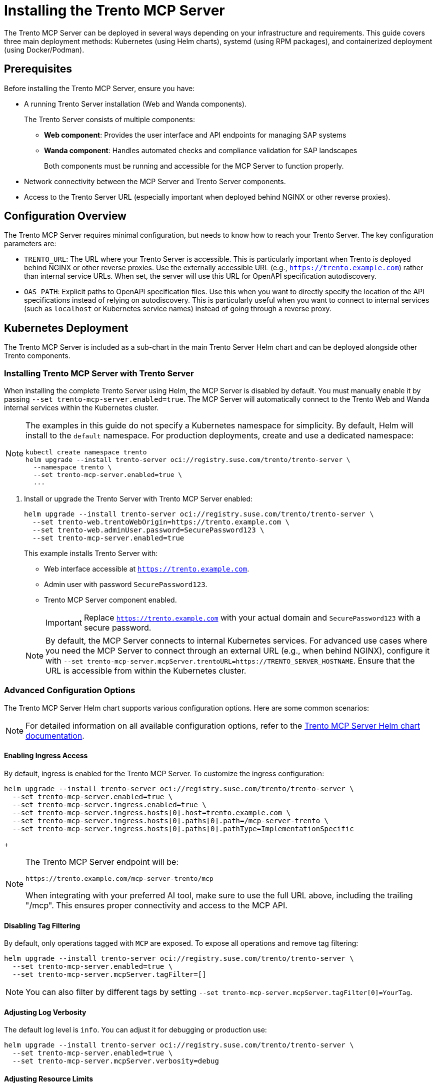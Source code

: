 // Copyright 2025 SUSE LLC
// SPDX-License-Identifier: Apache-2.0

= Installing the Trento MCP Server

The Trento MCP Server can be deployed in several ways depending on your infrastructure and requirements. This guide covers three main deployment methods: Kubernetes (using Helm charts), systemd (using RPM packages), and containerized deployment (using Docker/Podman).

== Prerequisites

Before installing the Trento MCP Server, ensure you have:

* A running Trento Server installation (Web and Wanda components).
+
The Trento Server consists of multiple components:
+
** *Web component*: Provides the user interface and API endpoints for managing SAP systems
** *Wanda component*: Handles automated checks and compliance validation for SAP landscapes
+
Both components must be running and accessible for the MCP Server to function properly.

* Network connectivity between the MCP Server and Trento Server components.
* Access to the Trento Server URL (especially important when deployed behind NGINX or other reverse proxies).

== Configuration Overview

The Trento MCP Server requires minimal configuration, but needs to know how to reach your Trento Server. The key configuration parameters are:

* `TRENTO_URL`: The URL where your Trento Server is accessible. This is particularly important when Trento is deployed behind NGINX or other reverse proxies. Use the externally accessible URL (e.g., `https://trento.example.com`) rather than internal service URLs. When set, the server will use this URL for OpenAPI specification autodiscovery.

* `OAS_PATH`: Explicit paths to OpenAPI specification files. Use this when you want to directly specify the location of the API specifications instead of relying on autodiscovery. This is particularly useful when you want to connect to internal services (such as `localhost` or Kubernetes service names) instead of going through a reverse proxy.

[[sec-mcp-k8s-deployment]]
== Kubernetes Deployment

The Trento MCP Server is included as a sub-chart in the main Trento Server Helm chart and can be deployed alongside other Trento components.

[[sec-mcp-install-with-trento-server]]
=== Installing Trento MCP Server with Trento Server

When installing the complete Trento Server using Helm, the MCP Server is disabled by default. You must manually enable it by passing `--set trento-mcp-server.enabled=true`. The MCP Server will automatically connect to the Trento Web and Wanda internal services within the Kubernetes cluster.

[NOTE]
====
The examples in this guide do not specify a Kubernetes namespace for simplicity. By default, Helm will install to the `default` namespace. For production deployments, create and use a dedicated namespace:

[source,bash]
----
kubectl create namespace trento
helm upgrade --install trento-server oci://registry.suse.com/trento/trento-server \
  --namespace trento \
  --set trento-mcp-server.enabled=true \
  ...
----
====

. Install or upgrade the Trento Server with Trento MCP Server enabled:
+
====
[source,bash,subs="attributes"]
----
helm upgrade --install trento-server oci://registry.suse.com/trento/trento-server \
  --set trento-web.trentoWebOrigin=https://trento.example.com \
  --set trento-web.adminUser.password=SecurePassword123 \
  --set trento-mcp-server.enabled=true
----
====
+
This example installs Trento Server with:
+
* Web interface accessible at `https://trento.example.com`.
* Admin user with password `SecurePassword123`.
* Trento MCP Server component enabled.
+
[IMPORTANT]
====
Replace `https://trento.example.com` with your actual domain and `SecurePassword123` with a secure password.
====

+
[NOTE]
====
By default, the MCP Server connects to internal Kubernetes services. For advanced use cases where you need the MCP Server to connect through an external URL (e.g., when behind NGINX), configure it with `--set trento-mcp-server.mcpServer.trentoURL=https://TRENTO_SERVER_HOSTNAME`. Ensure that the URL is accessible from within the Kubernetes cluster.
====

[[sec-mcp-advanced-configuration]]
=== Advanced Configuration Options

The Trento MCP Server Helm chart supports various configuration options. Here are some common scenarios:

[NOTE]
====
For detailed information on all available configuration options, refer to the link:https://github.com/trento-project/helm-charts/blob/main/charts/trento-server/charts/trento-mcp-server/README.md[Trento MCP Server Helm chart documentation].
====

==== Enabling Ingress Access

By default, ingress is enabled for the Trento MCP Server. To customize the ingress configuration:


====
[source,bash]
----
helm upgrade --install trento-server oci://registry.suse.com/trento/trento-server \
  --set trento-mcp-server.enabled=true \
  --set trento-mcp-server.ingress.enabled=true \
  --set trento-mcp-server.ingress.hosts[0].host=trento.example.com \
  --set trento-mcp-server.ingress.hosts[0].paths[0].path=/mcp-server-trento \
  --set trento-mcp-server.ingress.hosts[0].paths[0].pathType=ImplementationSpecific
----
====

+
[NOTE]
====
The Trento MCP Server endpoint will be:

  https://trento.example.com/mcp-server-trento/mcp

When integrating with your preferred AI tool, make sure to use the full URL above, including the trailing "/mcp". This ensures proper connectivity and access to the MCP API.
====

==== Disabling Tag Filtering

By default, only operations tagged with `MCP` are exposed. To expose all operations and remove tag filtering:

====
[source,bash]
----
helm upgrade --install trento-server oci://registry.suse.com/trento/trento-server \
  --set trento-mcp-server.enabled=true \
  --set trento-mcp-server.mcpServer.tagFilter=[]
----
====

[NOTE]
====
You can also filter by different tags by setting `--set trento-mcp-server.mcpServer.tagFilter[0]=YourTag`.
====

==== Adjusting Log Verbosity

The default log level is `info`. You can adjust it for debugging or production use:

====
[source,bash]
----
helm upgrade --install trento-server oci://registry.suse.com/trento/trento-server \
  --set trento-mcp-server.enabled=true \
  --set trento-mcp-server.mcpServer.verbosity=debug
----
====

==== Adjusting Resource Limits

The default resource limits are suitable for most deployments (CPU: 500m, Memory: 512Mi). For production deployments with different requirements, adjust as needed:

====
[source,bash]
----
helm upgrade --install trento-server oci://registry.suse.com/trento/trento-server \
  --set trento-mcp-server.enabled=true \
  --set trento-mcp-server.resources.requests.cpu=100m \
  --set trento-mcp-server.resources.requests.memory=128Mi \
  --set trento-mcp-server.resources.limits.cpu=1000m \
  --set trento-mcp-server.resources.limits.memory=1Gi
----
====

==== Disabling Health Check Probes

Health check probes are enabled by default. To disable them if needed:

====
[source,bash]
----
helm upgrade --install trento-server oci://registry.suse.com/trento/trento-server \
  --set trento-mcp-server.enabled=true \
  --set trento-mcp-server.livenessProbe.enabled=false \
  --set trento-mcp-server.readinessProbe.enabled=false
----
====

==== Complete Configuration Example

Here is a complete example that configures external access via a custom ingress path:

====
[source,bash]
----
helm upgrade --install trento-server oci://registry.suse.com/trento/trento-server \
  --set trento-web.trentoWebOrigin=https://trento.example.com \
  --set trento-web.adminUser.password=SecurePassword123 \
  --set trento-mcp-server.enabled=true \
  --set trento-mcp-server.mcpServer.trentoURL=https://trento.example.com \
  --set trento-mcp-server.ingress.hosts[0].host=trento.example.com \
  --set trento-mcp-server.ingress.hosts[0].paths[0].path=/mcp-server-trento
----
====

[[sec-mcp-verify-installation]]
=== Verifying the Installation

. Check that the Trento MCP Server pod is running:
+
====
[source,bash]
----
kubectl get pods --namespace default -l app.kubernetes.io/name=mcp-server
----
====
+
Expected output:
+
====
[source,bash]
----
NAME                                       READY   STATUS    RESTARTS   AGE
trento-server-mcp-server-xxxxxxxxxx-xxxxx  1/1     Running   0          2m
----
====
+
. Check the Trento MCP Server logs:
+
====
[source,bash]
----
kubectl logs --namespace default -l app.kubernetes.io/name=mcp-server
----
====
+
. If health checks are enabled, verify the health endpoints:
+
====
[source,bash]

# Expose the health check port from the Pod, as it is not exposed as a Kubernetes Service.
kubectl port-forward --namespace default $(kubectl get pods --namespace default -l app.kubernetes.io/name=mcp-server -o jsonpath="{.items[0].metadata.name}") 8080:8080

# Liveness endpoint:
curl http://localhost:8080/livez

# Example output:
# {"info":{"name":"trento-mcp-server","version":"0.1.0"},"status":"up"}

# Readiness endpoint:
curl http://localhost:8080/readyz

# Example output:
# {"status":"up","details":{"mcp-server":{"status":"up","timestamp":"2025-10-09T12:11:09.528898849Z"},"wanda-api":{"status":"up","timestamp":"2025-10-09T12:11:09.542078327Z"},"web-api":{"status":"up","timestamp":"2025-10-09T12:11:09.544855047Z"}}}
====

[[sec-mcp-systemd-deployment]]
== systemd Deployment

The Trento MCP Server can be installed as a systemd service using RPM packages on SUSE Linux Enterprise Server for SAP Applications.

[[sec-mcp-systemd-requirements]]
=== Requirements

* SUSE Linux Enterprise Server for SAP Applications 15 SP3 or later.
* A running Trento Server installation (accessible via network).
* Root or sudo access for installation.

[[sec-mcp-systemd-installation]]
=== Installation Steps

. Install the MCP Server package:
+
====
[source,bash]
----
zypper install mcp-server-trento
----
====
+
. Create the configuration file at `/etc/trento/mcp-server-trento`:
+
====
[source,bash]
----
cp /usr/share/doc/packages/mcp-server-trento/mcp-server-trento.example /etc/trento/mcp-server-trento
----
====
+
. Edit the configuration file to point to your Trento Server:
+
====
[source,bash]
----
vi /etc/trento/mcp-server-trento
----
====
+
Modify the following key settings. There are two approaches for connecting to your Trento Server:
+
====
.TRENTO_URL approach (Recommended for most deployments)
[source,env]
----
## Set this to your Trento Server's external/public URL
## Use this when Trento is behind a reverse proxy (like NGINX) or when accessing from outside the local network
TRENTO_URL=https://trento.example.com
PORT=5000
----

.OAS_PATH approach (For direct internal connections)
[source,env]
----
## Use this when connecting directly to Trento components without going through a reverse proxy
## Useful when MCP Server runs on the same network as Trento components
OAS_PATH=http://localhost:4000/api/all/openapi,http://localhost:4001/wanda/api/all/openapi
PORT=5000
----
====

[NOTE]
====
**When to use TRENTO_URL:**
* Trento Server is deployed behind a reverse proxy (NGINX, etc.).
* MCP Server runs on a different host/network than Trento.
* You want to use external/public URLs.

**When to use OAS_PATH:**
* MCP Server runs on the same host as Trento components.
* You want to connect directly to internal services.
* You need to bypass reverse proxy configurations.

The TRENTO_URL approach is recommended for most production deployments.
====

[NOTE]
====
The MCP Server's health check HTTP server is primarily intended for Kubernetes environments, where liveness/readiness probes use it. Outside Kubernetes, you can leave it disabled. If you choose to enable it, set `ENABLE_HEALTH_CHECK=true` and `HEALTH_PORT=8080` (or your preferred port) and ensure the port is accessible (see the Firewall Configuration section below).
====

. Enable and start the MCP Server service:
+
====
[source,bash]
----
systemctl enable --now mcp-server-trento
systemctl start mcp-server-trento
----
====
+
. Verify the service is running:
+
====
[source,bash]
----
systemctl status mcp-server-trento
----
====
+
Expected output:
+
====
[source,bash]
----
● mcp-server-trento.service - Trento MCP Server service
     Loaded: loaded (/usr/lib/systemd/system/mcp-server-trento.service; enabled)
     Active: active (running) since ...
----
====
+
. Check the service logs:
+
====
[source,bash]
----
journalctl -u mcp-server-trento -f
----
====
+
. The Trento MCP Server should be listening at `http://localhost:5000/mcp` (or `http://localhost:<PORT>/mcp` if you changed the `PORT` setting). If you need remote access, ensure this port is open in your firewall; see <<sec-mcp-systemd-firewall,Firewall Configuration>>.
+
. If you enabled health checks, verify the endpoints locally:

====
[source,bash]
----
# Note: Replace localhost with the server's IP/hostname if running these commands from a remote machine, and ensure the health port is allowed by your firewall.

# Liveness endpoint:
curl http://localhost:8080/livez

# Example output:
# {"info":{"name":"trento-mcp-server","version":"0.1.0"},"status":"up"}

# Readiness endpoint:
curl http://localhost:8080/readyz

# Example output:
# {"status":"up","details":{"mcp-server":{"status":"up","timestamp":"2025-10-09T12:11:09.528898849Z"},"wanda-api":{"status":"up","timestamp":"2025-10-09T12:11:09.542078327Z"},"web-api":{"status":"up","timestamp":"2025-10-09T12:11:09.544855047Z"}}}
----
====

[[sec-mcp-systemd-firewall]]
=== Firewall Configuration

If firewalld is running, allow incoming connections to the MCP Server port:

====
[source,bash]
----
firewall-cmd --zone=public --add-port=5000/tcp --permanent
firewall-cmd --reload
----
====

If health checks are enabled, and you want them to be exposed, also allow the health check port:

====
[source,bash]
----
firewall-cmd --zone=public --add-port=8080/tcp --permanent
firewall-cmd --reload
----
====

[NOTE]
====
Use the ports you configured. Replace the example values `5000` and `8080` with your actual settings:

- `PORT`: MCP Server listening port (default: 5000).
- `HEALTH_PORT`: Health check server port (default: 8080).

Adjust all commands and firewall rules accordingly.
====

[[sec-mcp-container-deployment]]
== Containerized Deployment

The Trento MCP Server can be run as a standalone container using Docker or Podman.

[[sec-mcp-container-image]]
=== Container Image

The official container image is available at:

====
[source,text]
----
registry.opensuse.org/devel/sap/trento/factory/containers/trento/mcp-server-trento:latest
----
====

[[sec-mcp-container-docker]]
=== Deploying with Docker

==== Basic Deployment

For a basic deployment connecting to a running Trento Server via its public URL (for example, behind a reverse proxy):

====
[source,bash]
----
docker run -d \
  --name mcp-server-trento \
  -p 5000:5000 \
  -e TRENTO_MCP_TRENTO_URL=https://trento.example.com \
  -e TRENTO_MCP_TAG_FILTER=MCP \
  -e TRENTO_MCP_VERBOSITY=info \
  --restart unless-stopped \
  registry.opensuse.org/devel/sap/trento/factory/containers/trento/mcp-server-trento:latest
----
====

==== Deployment with Health Checks

To enable health check endpoints:

====
[source,bash]
----
docker run -d \
  --name mcp-server-trento \
  -p 5000:5000 \
  -p 8080:8080 \
  -e TRENTO_MCP_TRENTO_URL=https://trento.example.com \
  -e TRENTO_MCP_TAG_FILTER=MCP \
  -e TRENTO_MCP_ENABLE_HEALTH_CHECK=true \
  -e TRENTO_MCP_HEALTH_PORT=8080 \
  -e TRENTO_MCP_VERBOSITY=info \
  --restart unless-stopped \
  registry.opensuse.org/devel/sap/trento/factory/containers/trento/mcp-server-trento:latest
----
====


==== Network Integration with Trento Components

If running Trento components in containers on the same host, use Docker networks:

====
[source,bash]
----
# Create a network
docker network create trento-net

# Run the MCP Server connected to the network
docker run -d \
  --name mcp-server-trento \
  --network trento-net \
  -p 5000:5000 \
  -e TRENTO_MCP_OAS_PATH=http://trento-web:4000/api/all/openapi,http://trento-wanda:4000/wanda/api/all/openapi \
  -e TRENTO_MCP_TAG_FILTER=MCP \
  -e TRENTO_MCP_VERBOSITY=info \
  --restart unless-stopped \
  registry.opensuse.org/devel/sap/trento/factory/containers/trento/mcp-server-trento:latest
----
====

[IMPORTANT]
====
When using Docker networks with internal service names (e.g., `http://trento-web:4000`), ensure the MCP Server container can resolve and reach these hostnames. For external access through NGINX, use the externally accessible URL instead.
====


[[sec-mcp-container-compose]]
=== Docker Compose Deployment

For a complete deployment with Docker Compose:

. Create a `docker-compose.yml` file:
+
====
[source,yaml]
----
services:
  mcp-server-trento:
    image: registry.opensuse.org/devel/sap/trento/factory/containers/trento/mcp-server-trento:latest
    container_name: mcp-server-trento
    ports:
      - "5000:5000"
      - "8080:8080"
    environment:
      TRENTO_MCP_TRENTO_URL: https://trento.example.com
      TRENTO_MCP_PORT: 5000
      TRENTO_MCP_TAG_FILTER: MCP
      TRENTO_MCP_ENABLE_HEALTH_CHECK: true
      TRENTO_MCP_HEALTH_PORT: 8080
    restart: unless-stopped
    healthcheck:
      test: ["CMD", "bash", "-c", "exec 3<>/dev/tcp/localhost/8080"]
      interval: 30s
      timeout: 10s
      retries: 3
      start_period: 40s

----
====
+
. Start the service:
+
====
[source,bash]
----
docker-compose up -d
----
====
+
. Check the status:
+
====
[source,bash]
----
docker-compose ps
docker-compose logs -f mcp-server-trento
----
====

[[sec-mcp-container-verify]]
=== Verifying the Container Deployment

. Check that the container is running:
+
====
[source,bash]
----
docker ps | grep mcp-server-trento
----
====
+
. Check the container logs:
+
====
[source,bash]
----
docker logs mcp-server-trento
----
====
+
. Test the health endpoints (if enabled):
+
====
[source,bash]
----
curl http://localhost:8080/livez
curl http://localhost:8080/readyz

# You can also inspect the health check in Docker Compose
docker inspect --format "{{json .State.Health }}" mcp-server-trento | jq
----
====

[[sec-mcp-configuration-reference]]
== Configuration Reference

The following table lists all available configuration options for the Trento MCP Server.

[NOTE]
====
When using environment variables, prefix each configuration key with `TRENTO_MCP_`. For example:

- `PORT` → `TRENTO_MCP_PORT`
- `TRENTO_URL` → `TRENTO_MCP_TRENTO_URL`
- `ENABLE_HEALTH_CHECK` → `TRENTO_MCP_ENABLE_HEALTH_CHECK`

For the complete reference, including command-line flags and detailed examples, see the link:configuration-options.adoc[Configuration Options] page.
====

[cols="25%,15%,60%",options="header"]
|===
|Configuration Key |Default Value |Description

|`TRENTO_URL`
|(empty)
|URL for the target Trento server. Required for autodiscovery if `oas-path` is not set.

|`OAS_PATH`
|[]
|Path to OpenAPI specification file(s). Can be specified multiple times.

|`AUTODISCOVERY_PATHS`
|`/api/all/openapi,/wanda/api/all/openapi`
|Custom paths for API autodiscovery when `OAS_PATH` is empty.

|`PORT`
|`5000`
|The port on which the MCP server runs.

|`TRANSPORT`
|`streamable`
|The protocol to use: "streamable" or "sse".

|`TAG_FILTER`
|`["MCP"]`
|Only include operations with at least one of these tags. If empty, all operations are included.

|`HEADER_NAME`
|`X-TRENTO-MCP-APIKEY`
|The header name used for passing the Trento API key to the MCP server.

|`VERBOSITY`
|`info`
|Log level verbosity: debug, info, warning, or error.

|`ENABLE_HEALTH_CHECK`
|`false`
|Enable the health check server.

|`HEALTH_PORT`
|`8080`
|The port on which the health check server runs.

|`HEALTH_API_PATH`
|`/api/healthz`
|The API path used for health checks on target servers.

|`INSECURE_SKIP_TLS_VERIFY`
|`false`
|Skip TLS certificate verification when fetching OpenAPI specifications from HTTPS URLs.
|===

[[sec-mcp-troubleshooting]]
== Troubleshooting

=== MCP Server Cannot Connect to Trento Server

*Symptom:* MCP Server fails to start or logs show connection errors.

*Solutions:*

. Verify `TRENTO_URL` is set correctly:
  - Use the externally accessible URL if behind NGINX.
  - Ensure the URL is reachable from where the MCP Server is running.
  - Test with `curl https://your-trento-url/api/healthz`.

. Check network connectivity:
+
====
[source,bash]
----
# From MCP Server host
curl -v https://your-trento-url
----
====

. For Kubernetes deployments, verify service names are correct:
+
====
[source,bash]
----
kubectl get svc
kubectl describe svc trento-web
----
====

=== OpenAPI Specification Not Found

*Symptom:* Logs show "failed to load OpenAPI specification" or similar errors.

*Solutions:*

. Verify OpenAPI endpoints are accessible:
+
====
[source,bash]
----
curl https://your-trento-url/api/all/openapi
curl https://your-trento-url/wanda/api/all/openapi
----
====

. Check if custom `OAS_PATH` values are correct
. Ensure `AUTODISCOVERY_PATHS` matches your Trento Server's API structure

=== Health Check Endpoints Not Working

*Symptom:* Health check endpoints return errors or are not accessible.

*Solutions:*

. Verify health checks are enabled: `ENABLE_HEALTH_CHECK=true`
. Check that the health check port is correctly exposed
. For Kubernetes, verify the health check probes configuration

=== Port Already in Use

*Symptom:* Container or service fails to start with "port already allocated" or "address already in use" errors.

*Solutions:*

. Check for conflicting services:
+
====
[source,bash]
----
# Linux
netstat -tulpn | grep 5000
lsof -i :5000
----
====

. Change the port in the configuration:
+
====
[source,bash]
----
# For containers
docker run -p 5001:5000 ...

# For systemd
# Edit /etc/trento/mcp-server-trento and set PORT=5001
----
====

=== Viewing Logs

For systemd:
====
[source,bash]
----
journalctl -u mcp-server-trento -f
journalctl -u mcp-server-trento --since "10 minutes ago"
----
====

For containers:
====
[source,bash]
----
docker logs -f mcp-server-trento
docker logs --tail 100 mcp-server-trento
----
====

For Kubernetes:
====
[source,bash]
----
kubectl logs -f deployment/mcp-server-trento
kubectl logs -l app.kubernetes.io/name=mcp-server --tail=100
----
====
